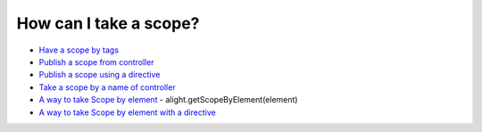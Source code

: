 How can I take a scope?
==================

* `Have a scope by tags <http://jsfiddle.net/lega911/93Ahp/>`_
* `Publish a scope from controller <http://jsfiddle.net/lega911/XCn9X/>`_
* `Publish a scope using a directive <http://jsfiddle.net/lega911/sXT32/>`_
* `Take a scope by a name of controller <http://jsfiddle.net/lega911/D77gr/>`_
* `A way to take Scope by element <http://jsfiddle.net/lega911/ks9na/>`_ - alight.getScopeByElement(element)
* `A way to take Scope by element with a directive <http://jsfiddle.net/lega911/L6y9fy76/>`_

.. raw:: html
   :file: ../discus.html
